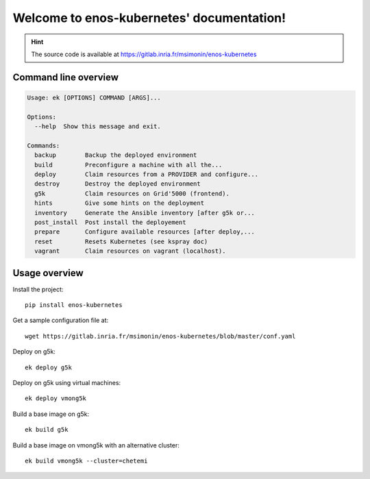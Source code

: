 Welcome to enos-kubernetes' documentation!
==========================================

.. hint ::

    The source code is available at
    https://gitlab.inria.fr/msimonin/enos-kubernetes


Command line overview
---------------------

.. code-block :: bash

    Usage: ek [OPTIONS] COMMAND [ARGS]...

    Options:
      --help  Show this message and exit.

    Commands:
      backup        Backup the deployed environment
      build         Preconfigure a machine with all the...
      deploy        Claim resources from a PROVIDER and configure...
      destroy       Destroy the deployed environment
      g5k           Claim resources on Grid'5000 (frontend).
      hints         Give some hints on the deployment
      inventory     Generate the Ansible inventory [after g5k or...
      post_install  Post install the deployement
      prepare       Configure available resources [after deploy,...
      reset         Resets Kubernetes (see kspray doc)
      vagrant       Claim resources on vagrant (localhost).


Usage overview
--------------

Install the project::

    pip install enos-kubernetes

Get a sample configuration file at::

    wget https://gitlab.inria.fr/msimonin/enos-kubernetes/blob/master/conf.yaml

Deploy on g5k::

    ek deploy g5k


Deploy on g5k using virtual machines::

    ek deploy vmong5k


Build a base image on g5k::

    ek build g5k

Build a base image on vmong5k with an alternative cluster::

    ek build vmong5k --cluster=chetemi
